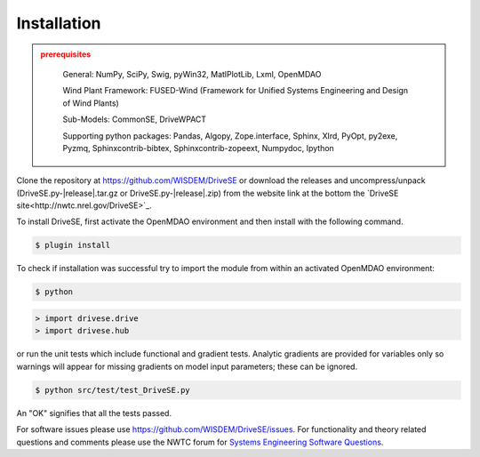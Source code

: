 Installation
------------

.. admonition:: prerequisites
   :class: warning

	General: NumPy, SciPy, Swig, pyWin32, MatlPlotLib, Lxml, OpenMDAO

	Wind Plant Framework: FUSED-Wind (Framework for Unified Systems Engineering and Design of Wind Plants)

	Sub-Models: CommonSE, DriveWPACT

	Supporting python packages: Pandas, Algopy, Zope.interface, Sphinx, Xlrd, PyOpt, py2exe, Pyzmq, Sphinxcontrib-bibtex, Sphinxcontrib-zopeext, Numpydoc, Ipython

Clone the repository at `<https://github.com/WISDEM/DriveSE>`_
or download the releases and uncompress/unpack (DriveSE.py-|release|.tar.gz or DriveSE.py-|release|.zip) from the website link at the bottom the `DriveSE site<http://nwtc.nrel.gov/DriveSE>`_.

To install DriveSE, first activate the OpenMDAO environment and then install with the following command.

.. code-block:: bash

   $ plugin install

To check if installation was successful try to import the module from within an activated OpenMDAO environment:

.. code-block:: bash

    $ python

.. code-block:: python

    > import drivese.drive
    > import drivese.hub

or run the unit tests which include functional and gradient tests.  Analytic gradients are provided for variables only so warnings will appear for missing gradients on model input parameters; these can be ignored.

.. code-block:: bash

   $ python src/test/test_DriveSE.py

An "OK" signifies that all the tests passed.

For software issues please use `<https://github.com/WISDEM/DriveSE/issues>`_.  For functionality and theory related questions and comments please use the NWTC forum for `Systems Engineering Software Questions <https://wind.nrel.gov/forum/wind/viewtopic.php?f=34&t=1002>`_.

.. only:: latex

    An HTML version of this documentation that contains further details and links to the source code is available at `<http://wisdem.github.io/DriveSE>`_